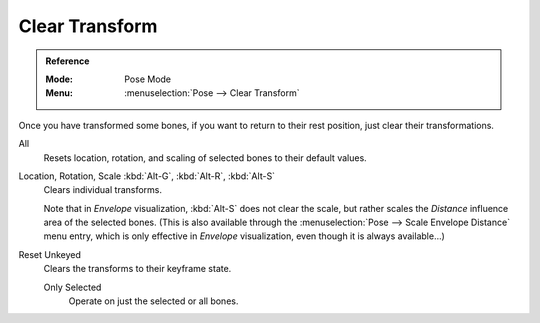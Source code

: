 
***************
Clear Transform
***************

.. admonition:: Reference
   :class: refbox

   :Mode:      Pose Mode
   :Menu:      :menuselection:`Pose --> Clear Transform`

Once you have transformed some bones, if you want to return to their rest position,
just clear their transformations.

.. _bpy.ops.pose.transforms_clear:

All
   Resets location, rotation, and scaling of selected bones to their default values.

.. _bpy.ops.pose.loc_clear:
.. _bpy.ops.pose.rot_clear:
.. _bpy.ops.pose.scale_clear:

Location, Rotation, Scale :kbd:`Alt-G`, :kbd:`Alt-R`, :kbd:`Alt-S`
   Clears individual transforms.

   Note that in *Envelope* visualization, :kbd:`Alt-S` does not clear the scale,
   but rather scales the *Distance* influence area of the selected bones.
   (This is also available through the :menuselection:`Pose --> Scale Envelope Distance` menu entry,
   which is only effective in *Envelope* visualization, even though it is always available...)

.. _bpy.ops.pose.user_transforms_clear:

Reset Unkeyed
   Clears the transforms to their keyframe state.

   Only Selected
      Operate on just the selected or all bones.
